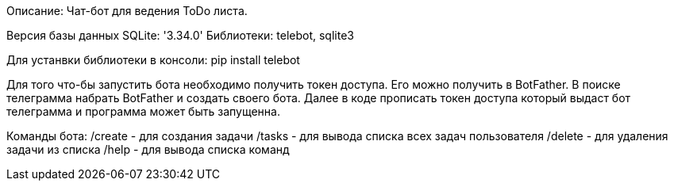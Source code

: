 Описание: Чат-бот для ведения ToDo листа.

Версия базы данных SQLite: '3.34.0'
Библиотеки: telebot, sqlite3

Для устанвки библиотеки в консоли: pip install telebot

Для того что-бы запустить бота необходимо получить токен доступа.
Его можно получить в BotFather. В поиске телеграмма набрать BotFather и создать своего бота.
Далее в коде прописать токен доступа который выдаст бот телеграмма и программа может быть запущенна.

Команды бота:
    /create - для создания задачи
    /tasks - для вывода списка всех задач пользователя
    /delete - для удаления задачи из списка
    /help - для вывода списка команд
